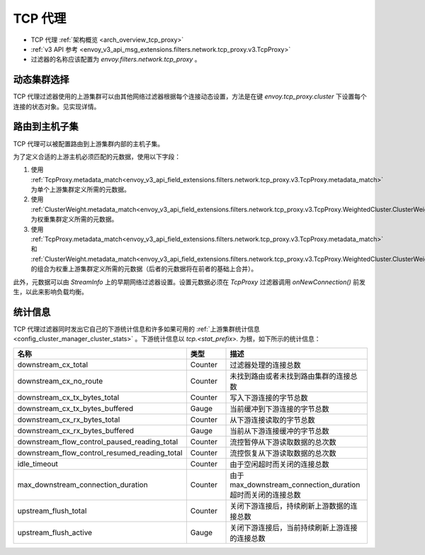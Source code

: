 .. _config_network_filters_tcp_proxy:

TCP 代理
=========

* TCP 代理 :ref:`架构概览 <arch_overview_tcp_proxy>`
* :ref:`v3 API 参考 <envoy_v3_api_msg_extensions.filters.network.tcp_proxy.v3.TcpProxy>`
* 过滤器的名称应该配置为 *envoy.filters.network.tcp_proxy* 。

.. _config_network_filters_tcp_proxy_dynamic_cluster:

动态集群选择
-------------------------

TCP 代理过滤器使用的上游集群可以由其他网络过滤器根据每个连接动态设置，方法是在键 `envoy.tcp_proxy.cluster` 下设置每个连接的状态对象。见实现详情。

.. _config_network_filters_tcp_proxy_subset_lb:

路由到主机子集
----------------------------

TCP 代理可以被配置路由到上游集群内部的主机子集。

为了定义合适的上游主机必须匹配的元数据，使用以下字段：

#. 使用 :ref:`TcpProxy.metadata_match<envoy_v3_api_field_extensions.filters.network.tcp_proxy.v3.TcpProxy.metadata_match>` 为单个上游集群定义所需的元数据。
#. 使用 :ref:`ClusterWeight.metadata_match<envoy_v3_api_field_extensions.filters.network.tcp_proxy.v3.TcpProxy.WeightedCluster.ClusterWeight.metadata_match>` 为权重集群定义所需的元数据。
#. 使用 :ref:`TcpProxy.metadata_match<envoy_v3_api_field_extensions.filters.network.tcp_proxy.v3.TcpProxy.metadata_match>` 和 :ref:`ClusterWeight.metadata_match<envoy_v3_api_field_extensions.filters.network.tcp_proxy.v3.TcpProxy.WeightedCluster.ClusterWeight.metadata_match>` 的组合为权重上游集群定义所需的元数据（后者的元数据将在前者的基础上合并）。

此外，元数据可以由 `StreamInfo` 上的早期网络过滤器设置。设置元数据必须在 `TcpProxy` 过滤器调用 `onNewConnection()` 前发生，以此来影响负载均衡。

.. _config_network_filters_tcp_proxy_stats:

统计信息
----------

TCP 代理过滤器同时发出它自己的下游统计信息和许多如果可用的 :ref:`上游集群统计信息 <config_cluster_manager_cluster_stats>` 。下游统计信息以 *tcp.<stat_prefix>.* 为根，如下所示的统计信息：

.. csv-table::
  :header: 名称, 类型, 描述
  :widths: 1, 1, 2

  downstream_cx_total, Counter, 过滤器处理的连接总数
  downstream_cx_no_route, Counter, 未找到路由或者未找到路由集群的连接总数
  downstream_cx_tx_bytes_total, Counter, 写入下游连接的字节总数
  downstream_cx_tx_bytes_buffered, Gauge, 当前缓冲到下游连接的字节总数
  downstream_cx_rx_bytes_total, Counter, 从下游连接读取的字节总数
  downstream_cx_rx_bytes_buffered, Gauge, 当前从下游连接缓冲的字节总数
  downstream_flow_control_paused_reading_total, Counter, 流控暂停从下游读取数据的总次数
  downstream_flow_control_resumed_reading_total, Counter, 流控恢复从下游读取数据的总次数
  idle_timeout, Counter, 由于空闲超时而关闭的连接总数
  max_downstream_connection_duration, Counter, 由于 max_downstream_connection_duration 超时而关闭的连接总数
  upstream_flush_total, Counter, 关闭下游连接后，持续刷新上游数据的连接总数
  upstream_flush_active, Gauge, 关闭下游连接后，当前持续刷新上游连接的连接总数
